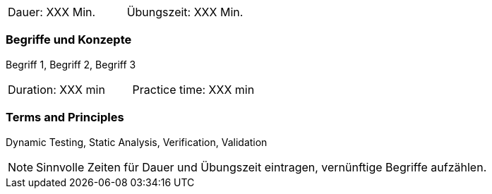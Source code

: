 // tag::DE[]
|===
| Dauer: XXX Min. | Übungszeit: XXX Min.
|===

=== Begriffe und Konzepte
Begriff 1, Begriff 2, Begriff 3


// end::DE[]

// tag::EN[]
|===
| Duration: XXX min | Practice time: XXX min
|===

=== Terms and Principles
Dynamic Testing, Static Analysis, Verification, Validation

// end::EN[]

[NOTE]
====
Sinnvolle Zeiten für Dauer und Übungszeit eintragen, vernünftige Begriffe aufzählen.
====
